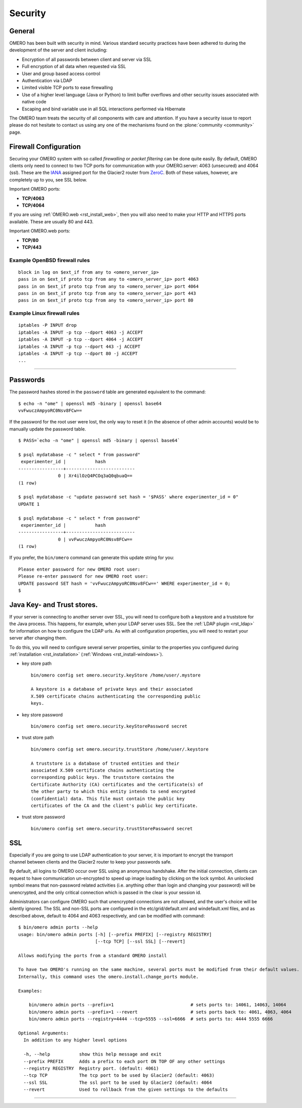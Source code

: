 .. _rst_security:

Security
========

General
-------

OMERO has been built with security in mind. Various standard security
practices have been adhered to during the development of the server and
client including:

-  Encryption of all passwords between client and server via SSL
-  Full encryption of all data when requested via SSL
-  User and group based access control
-  Authentication via LDAP
-  Limited visible TCP ports to ease firewalling
-  Use of a higher level language (Java or Python) to limit buffer
   overflows and other security issues associated with native code
-  Escaping and bind variable use in all SQL interactions performed via
   Hibernate

The OMERO team treats the security of all components with care and
attention. If you have a security issue to report please do not hesitate
to contact us using any one of the mechanisms found on the
:plone:`community <community>` page.

Firewall Configuration
----------------------

Securing your OMERO system with so called *firewalling* or *packet
filtering* can be done quite easily. By default, OMERO clients only need
to connect to two TCP ports for communication with your OMERO.server:
4063 (unsecured) and 4064 (ssl). These are the
`IANA <http://www.iana.org/assignments/port-numbers>`_ assigned port for
the Glacier2 router from `ZeroC <http://zeroc.com>`_. Both of these
values, however, are completely up to you, see SSL below.

Important OMERO ports:

-  **TCP/4063**
-  **TCP/4064**

If you are using :ref:`OMERO.web <rst_install_web>`, then you will also need to
make your HTTP and HTTPS ports available. These are usually 80 and 443.

Important OMERO.web ports:

-  **TCP/80**
-  **TCP/443**

Example OpenBSD firewall rules
~~~~~~~~~~~~~~~~~~~~~~~~~~~~~~

::

    block in log on $ext_if from any to <omero_server_ip>
    pass in on $ext_if proto tcp from any to <omero_server_ip> port 4063
    pass in on $ext_if proto tcp from any to <omero_server_ip> port 4064
    pass in on $ext_if proto tcp from any to <omero_server_ip> port 443
    pass in on $ext_if proto tcp from any to <omero_server_ip> port 80

Example Linux firewall rules
~~~~~~~~~~~~~~~~~~~~~~~~~~~~

::

    iptables -P INPUT drop
    iptables -A INPUT -p tcp --dport 4063 -j ACCEPT
    iptables -A INPUT -p tcp --dport 4064 -j ACCEPT
    iptables -A INPUT -p tcp --dport 443 -j ACCEPT
    iptables -A INPUT -p tcp --dport 80 -j ACCEPT
    ...

--------------

Passwords
---------

The password hashes stored in the ``password`` table are generated
equivalent to the command:

::

    $ echo -n "ome" | openssl md5 -binary | openssl base64
    vvFwuczAmpyoRC0Nsv8FCw==

If the password for the root user were lost, the only way to reset it
(in the absence of other admin accounts) would be to manually update the
password table.

::

    $ PASS=`echo -n "ome" | openssl md5 -binary | openssl base64`

    $ psql mydatabase -c " select * from password"
     experimenter_id |           hash           
    -----------------+--------------------------
                   0 | Xr4ilOzQ4PCOq3aQ0qbuaQ==
    (1 row)

    $ psql mydatabase -c "update password set hash = '$PASS' where experimenter_id = 0"
    UPDATE 1

    $ psql mydatabase -c " select * from password"
     experimenter_id |           hash           
    -----------------+--------------------------
                   0 | vvFwuczAmpyoRC0Nsv8FCw==
    (1 row)

If you prefer, the ``bin/omero`` command can generate this update string
for you:

::

    Please enter password for new OMERO root user: 
    Please re-enter password for new OMERO root user: 
    UPDATE password SET hash = 'vvFwuczAmpyoRC0Nsv8FCw==' WHERE experimenter_id = 0;
    $ 

Java Key- and Trust stores.
---------------------------

If your server is connecting to another server over SSL, you will need
to configure both a keystore and a truststore for the Java process. This
happens, for example, when your LDAP server uses SSL. See the :ref:`LDAP
plugin <rst_ldap>` for information on how to configure the LDAP
urls. As with all configuration properties, you will need to restart
your server after changing them.

To do this, you will need to configure several server properties,
similar to the properties you configured during
:ref:`installation <rst_installation>` (:ref:`Windows <rst_install-windows>`).

-  key store path

   ::

       bin/omero config set omero.security.keyStore /home/user/.mystore

       A keystore is a database of private keys and their associated
       X.509 certificate chains authenticating the corresponding public
       keys.

-  key store password

   ::

       bin/omero config set omero.security.keyStorePassword secret

-  trust store path

   ::

       bin/omero config set omero.security.trustStore /home/user/.keystore

       A truststore is a database of trusted entities and their
       associated X.509 certificate chains authenticating the
       corresponding public keys. The truststore contains the
       Certificate Authority (CA) certificates and the certificate(s) of
       the other party to which this entity intends to send encrypted
       (confidential) data. This file must contain the public key
       certificates of the CA and the client's public key certificate.

-  trust store password

   ::

       bin/omero config set omero.security.trustStorePassword secret

.. _security_ssl:

SSL
---

.. figure:: installation-images/secure-login.png
   :align: right
   :alt: Secure Login

Especially if you are going to use LDAP authentication to your server,
it is important to encrypt the transport channel between clients and the
Glacier2 router to keep your passwords safe.

By default, all logins to OMERO occur over SSL using an anonymous
handshake. After the initial connection, clients can request to have
communication un-encrypted to speed up image loading by clicking on the
lock symbol. An unlocked symbol means that non-password related
activities (i.e. anything other than login and changing your password)
will be unencrypted, and the only critical connection which is passed in
the clear is your session id.

Administrators can configure OMERO such that unencrypted connections are
not allowed, and the user's choice will be silently ignored. The SSL and
non-SSL ports are configured in the etc/grid/default.xml and
windefault.xml files, and as described above, default to 4064 and 4063
respectively, and can be modified with command:

::

        $ bin/omero admin ports --help
        usage: bin/omero admin ports [-h] [--prefix PREFIX] [--registry REGISTRY]
                                     [--tcp TCP] [--ssl SSL] [--revert]

        Allows modifying the ports from a standard OMERO install

        To have two OMERO's running on the same machine, several ports must be modified from their default values.
        Internally, this command uses the omero.install.change_ports module.

        Examples:

            bin/omero admin ports --prefix=1                             # sets ports to: 14061, 14063, 14064
            bin/omero admin ports --prefix=1 --revert                    # sets ports back to: 4061, 4063, 4064
            bin/omero admin ports --registry=4444 --tcp=5555 --ssl=6666  # sets ports to: 4444 5555 6666

        Optional Arguments:
          In addition to any higher level options

          -h, --help           show this help message and exit
          --prefix PREFIX      Adds a prefix to each port ON TOP OF any other settings
          --registry REGISTRY  Registry port. (default: 4061)
          --tcp TCP            The tcp port to be used by Glacier2 (default: 4063)
          --ssl SSL            The ssl port to be used by Glacier2 (default: 4064
          --revert             Used to rollback from the given settings to the defaults

--------------

.. seealso:: :ref:`rst_ldap`
